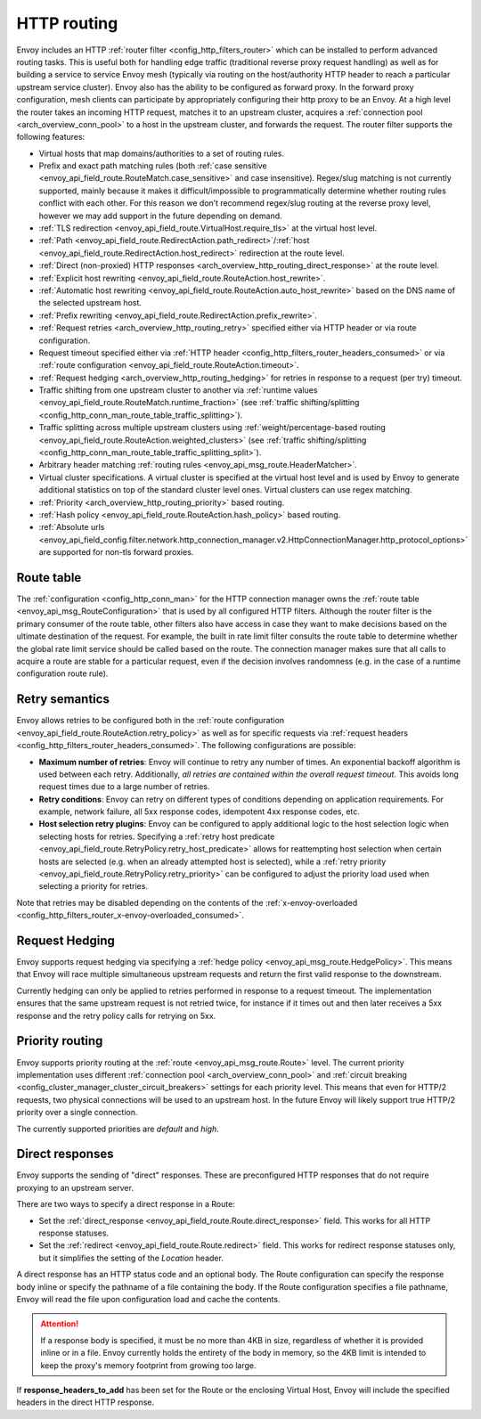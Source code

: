 .. _arch_overview_http_routing:

HTTP routing
============

Envoy includes an HTTP :ref:`router filter <config_http_filters_router>` which can be installed to
perform advanced routing tasks. This is useful both for handling edge traffic (traditional reverse
proxy request handling) as well as for building a service to service Envoy mesh (typically via
routing on the host/authority HTTP header to reach a particular upstream service cluster). Envoy
also has the ability to be configured as forward proxy. In the forward proxy configuration, mesh
clients can participate by appropriately configuring their http proxy to be an Envoy. At a high
level the router takes an incoming HTTP request, matches it to an upstream cluster, acquires a
:ref:`connection pool <arch_overview_conn_pool>` to a host in the upstream cluster, and forwards the
request. The router filter supports the following features:

* Virtual hosts that map domains/authorities to a set of routing rules.
* Prefix and exact path matching rules (both :ref:`case sensitive
  <envoy_api_field_route.RouteMatch.case_sensitive>` and case insensitive). Regex/slug
  matching is not currently supported, mainly because it makes it difficult/impossible to
  programmatically determine whether routing rules conflict with each other. For this reason we
  don’t recommend regex/slug routing at the reverse proxy level, however we may add support in the
  future depending on demand.
* :ref:`TLS redirection <envoy_api_field_route.VirtualHost.require_tls>` at the virtual host
  level.
* :ref:`Path <envoy_api_field_route.RedirectAction.path_redirect>`/:ref:`host
  <envoy_api_field_route.RedirectAction.host_redirect>` redirection at the route level.
* :ref:`Direct (non-proxied) HTTP responses <arch_overview_http_routing_direct_response>`
  at the route level.
* :ref:`Explicit host rewriting <envoy_api_field_route.RouteAction.host_rewrite>`.
* :ref:`Automatic host rewriting <envoy_api_field_route.RouteAction.auto_host_rewrite>` based on
  the DNS name of the selected upstream host.
* :ref:`Prefix rewriting <envoy_api_field_route.RedirectAction.prefix_rewrite>`.
* :ref:`Request retries <arch_overview_http_routing_retry>` specified either via HTTP header or via
  route configuration.
* Request timeout specified either via :ref:`HTTP
  header <config_http_filters_router_headers_consumed>` or via :ref:`route configuration
  <envoy_api_field_route.RouteAction.timeout>`.
* :ref:`Request hedging <arch_overview_http_routing_hedging>` for retries in response to a request (per try) timeout.
* Traffic shifting from one upstream cluster to another via :ref:`runtime values
  <envoy_api_field_route.RouteMatch.runtime_fraction>` (see :ref:`traffic shifting/splitting
  <config_http_conn_man_route_table_traffic_splitting>`).
* Traffic splitting across multiple upstream clusters using :ref:`weight/percentage-based routing
  <envoy_api_field_route.RouteAction.weighted_clusters>` (see :ref:`traffic shifting/splitting
  <config_http_conn_man_route_table_traffic_splitting_split>`).
* Arbitrary header matching :ref:`routing rules <envoy_api_msg_route.HeaderMatcher>`.
* Virtual cluster specifications. A virtual cluster is specified at the virtual host level and is
  used by Envoy to generate additional statistics on top of the standard cluster level ones. Virtual
  clusters can use regex matching.
* :ref:`Priority <arch_overview_http_routing_priority>` based routing.
* :ref:`Hash policy <envoy_api_field_route.RouteAction.hash_policy>` based routing.
* :ref:`Absolute urls <envoy_api_field_config.filter.network.http_connection_manager.v2.HttpConnectionManager.http_protocol_options>` are supported for non-tls forward proxies.

Route table
-----------

The :ref:`configuration <config_http_conn_man>` for the HTTP connection manager owns the :ref:`route
table <envoy_api_msg_RouteConfiguration>` that is used by all configured HTTP filters. Although the
router filter is the primary consumer of the route table, other filters also have access in case
they want to make decisions based on the ultimate destination of the request. For example, the built
in rate limit filter consults the route table to determine whether the global rate limit service
should be called based on the route. The connection manager makes sure that all calls to acquire a
route are stable for a particular request, even if the decision involves randomness (e.g. in the
case of a runtime configuration route rule).

.. _arch_overview_http_routing_retry:

Retry semantics
---------------

Envoy allows retries to be configured both in the :ref:`route configuration
<envoy_api_field_route.RouteAction.retry_policy>` as well as for specific requests via :ref:`request
headers <config_http_filters_router_headers_consumed>`. The following configurations are possible:

* **Maximum number of retries**: Envoy will continue to retry any number of times. An exponential
  backoff algorithm is used between each retry. Additionally, *all retries are contained within the
  overall request timeout*. This avoids long request times due to a large number of retries.
* **Retry conditions**: Envoy can retry on different types of conditions depending on application
  requirements. For example, network failure, all 5xx response codes, idempotent 4xx response codes,
  etc.
* **Host selection retry plugins**: Envoy can be configured to apply additional logic to the host
  selection logic when selecting hosts for retries. Specifying a
  :ref:`retry host predicate <envoy_api_field_route.RetryPolicy.retry_host_predicate>`
  allows for reattempting host selection when certain hosts are selected (e.g. when an already
  attempted host is selected), while a
  :ref:`retry priority <envoy_api_field_route.RetryPolicy.retry_priority>` can be
  configured to adjust the priority load used when selecting a priority for retries.

Note that retries may be disabled depending on the contents of the :ref:`x-envoy-overloaded
<config_http_filters_router_x-envoy-overloaded_consumed>`.

.. _arch_overview_http_routing_hedging:

Request Hedging
---------------

Envoy supports request hedging via specifying a :ref:`hedge policy <envoy_api_msg_route.HedgePolicy>`. This means that Envoy
will race multiple simultaneous upstream requests and return the first valid response to the downstream.

Currently hedging can only be applied to retries performed in response to a request timeout. The implementation ensures that
the same upstream request is not retried twice, for instance if it times out and then later receives a 5xx response and the
retry policy calls for retrying on 5xx.

.. _arch_overview_http_routing_priority:

Priority routing
----------------

Envoy supports priority routing at the :ref:`route <envoy_api_msg_route.Route>` level.
The current priority implementation uses different :ref:`connection pool <arch_overview_conn_pool>`
and :ref:`circuit breaking <config_cluster_manager_cluster_circuit_breakers>` settings for each
priority level. This means that even for HTTP/2 requests, two physical connections will be used to
an upstream host. In the future Envoy will likely support true HTTP/2 priority over a single
connection.

The currently supported priorities are *default* and *high*.

.. _arch_overview_http_routing_direct_response:

Direct responses
----------------

Envoy supports the sending of "direct" responses. These are preconfigured HTTP responses
that do not require proxying to an upstream server.

There are two ways to specify a direct response in a Route:

* Set the :ref:`direct_response <envoy_api_field_route.Route.direct_response>` field.
  This works for all HTTP response statuses.
* Set the :ref:`redirect <envoy_api_field_route.Route.redirect>` field. This works for
  redirect response statuses only, but it simplifies the setting of the *Location* header.

A direct response has an HTTP status code and an optional body. The Route configuration
can specify the response body inline or specify the pathname of a file containing the
body. If the Route configuration specifies a file pathname, Envoy will read the file
upon configuration load and cache the contents.

.. attention::

   If a response body is specified, it must be no more than 4KB in size, regardless of
   whether it is provided inline or in a file. Envoy currently holds the entirety of the
   body in memory, so the 4KB limit is intended to keep the proxy's memory footprint
   from growing too large.

If **response_headers_to_add** has been set for the Route or the enclosing Virtual Host,
Envoy will include the specified headers in the direct HTTP response.
